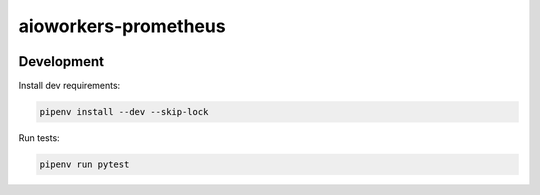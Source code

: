 aioworkers-prometheus
=====================

.. image:: https://travis-ci.org/aioworkers/aioworkers-prometheus.svg?branch=master
  :target: https://travis-ci.org/aioworkers/aioworkers-prometheus

.. image:: https://img.shields.io/pypi/pyversions/aioworkers-prometheus.svg
  :target: https://pypi.python.org/pypi/aioworkers-prometheus
  :alt: Python versions

.. image:: https://img.shields.io/pypi/v/aioworkers-prometheus.svg
  :target: https://pypi.python.org/pypi/aioworkers-prometheus


Development
-----------

Install dev requirements:


.. code-block:: shell

    pipenv install --dev --skip-lock


Run tests:

.. code-block:: shell

    pipenv run pytest
